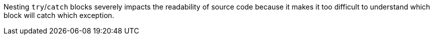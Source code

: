 Nesting ``++try++``/``++catch++`` blocks severely impacts the readability of source code because it makes it too difficult to understand which block will catch which exception.